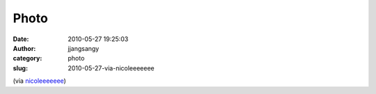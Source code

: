 Photo
#####
:date: 2010-05-27 19:25:03
:author: jjangsangy
:category: photo
:slug: 2010-05-27-via-nicoleeeeeee

|image0|

(via `nicoleeeeeee <http://nicoleeeeeee.tumblr.com/>`__)

.. |image0| image:: http://24.media.tumblr.com/tumblr_l33mujYRTv1qag08yo1_500.jpg

